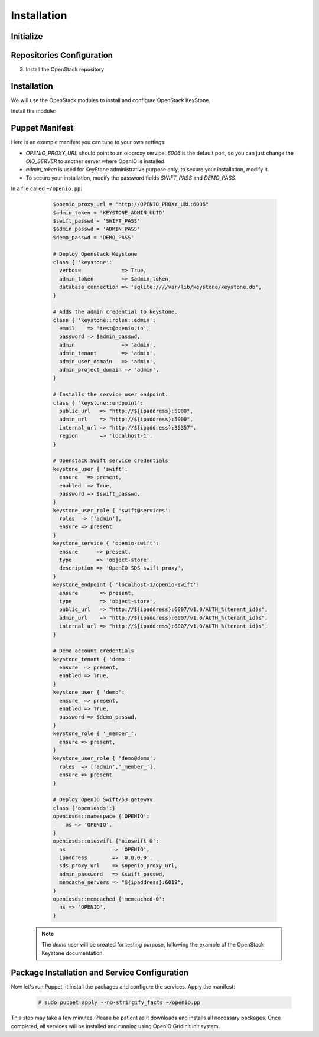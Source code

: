 ============
Installation
============

Initialize
==========

.. only:: ubuntu or debian

  .. include:: ../../install-common/source/initialize_debian.rst

.. only:: centos

  .. include:: ../../install-common/source/initialize_centos.rst

Repositories Configuration
==========================

.. only:: centos

  .. include:: ../../install-common/source/packages_configuration_centos.rst

.. only:: ubuntu

  .. include:: ../../install-common/source/packages_configuration_ubuntu.rst

.. only:: debian

  .. include:: ../../install-common/source/packages_configuration_debian.rst

3. Install the OpenStack repository

   .. only:: centos

      .. code-block:: console

         # sudo yum -y install centos-release-openstack-pike


Installation
============

We will use the OpenStack modules to install and configure OpenStack KeyStone.

Install the module:

   .. only:: ubuntu or debian

      .. code-block:: console

         # sudo puppet module install openstack-keystone

   .. only:: ubuntu

      .. code-block:: console

         # sudo sed -i "s@'upstart'@undef@" /etc/puppet/modules/keystone/manifests/params.pp

   .. only:: centos

      .. code-block:: console

         # sudo puppet module install openstack-keystone


Puppet Manifest
===============

Here is an example manifest you can tune to your own settings:

- `OPENIO_PROXY_URL` should point to an oioproxy service. `6006` is the default port, so you can just change the `OIO_SERVER` to another server where OpenIO is installed.
- `admin_token` is used for KeyStone administrative purpose only, to secure your installation, modify it.
- To secure your installation, modify the password fields `SWIFT_PASS` and `DEMO_PASS`.

In a file called ``~/openio.pp``:

   .. code-block:: puppet

    $openio_proxy_url = "http://OPENIO_PROXY_URL:6006"
    $admin_token = 'KEYSTONE_ADMIN_UUID'
    $swift_passwd = 'SWIFT_PASS'
    $admin_passwd = 'ADMIN_PASS'
    $demo_passwd = 'DEMO_PASS'

    # Deploy Openstack Keystone
    class { 'keystone':
      verbose             => True,
      admin_token         => $admin_token,
      database_connection => 'sqlite:////var/lib/keystone/keystone.db',
    }

    # Adds the admin credential to keystone.
    class { 'keystone::roles::admin':
      email    => 'test@openio.io',
      password => $admin_passwd,
      admin               => 'admin',
      admin_tenant        => 'admin',
      admin_user_domain   => 'admin',
      admin_project_domain => 'admin',
    }

    # Installs the service user endpoint.
    class { 'keystone::endpoint':
      public_url   => "http://${ipaddress}:5000",
      admin_url    => "http://${ipaddress}:5000",
      internal_url => "http://${ipaddress}:35357",
      region       => 'localhost-1',
    }

    # Openstack Swift service credentials
    keystone_user { 'swift':
      ensure   => present,
      enabled  => True,
      password => $swift_passwd,
    }
    keystone_user_role { 'swift@services':
      roles  => ['admin'],
      ensure => present
    }
    keystone_service { 'openio-swift':
      ensure      => present,
      type        => 'object-store',
      description => 'OpenIO SDS swift proxy',
    }
    keystone_endpoint { 'localhost-1/openio-swift':
      ensure       => present,
      type         => 'object-store',
      public_url   => "http://${ipaddress}:6007/v1.0/AUTH_%(tenant_id)s",
      admin_url    => "http://${ipaddress}:6007/v1.0/AUTH_%(tenant_id)s",
      internal_url => "http://${ipaddress}:6007/v1.0/AUTH_%(tenant_id)s",
    }

    # Demo account credentials
    keystone_tenant { 'demo':
      ensure  => present,
      enabled => True,
    }
    keystone_user { 'demo':
      ensure  => present,
      enabled => True,
      password => $demo_passwd,
    }
    keystone_role { '_member_':
      ensure => present,
    }
    keystone_user_role { 'demo@demo':
      roles  => ['admin','_member_'],
      ensure => present
    }

    # Deploy OpenIO Swift/S3 gateway
    class {'openiosds':}
    openiosds::namespace {'OPENIO':
        ns => 'OPENIO',
    }
    openiosds::oioswift {'oioswift-0':
      ns               => 'OPENIO',
      ipaddress        => '0.0.0.0',
      sds_proxy_url    => $openio_proxy_url,
      admin_password   => $swift_passwd,
      memcache_servers => "${ipaddress}:6019",
    }
    openiosds::memcached {'memcached-0':
      ns => 'OPENIO',
    }

  .. note::
    The `demo` user will be created for testing purpose, following the example of the OpenStack Keystone documentation.


Package Installation and Service Configuration
==============================================

Now let's run Puppet, it install the packages and configure the services.
Apply the manifest:

   .. code-block:: console

      # sudo puppet apply --no-stringify_facts ~/openio.pp

This step may take a few minutes. Please be patient as it downloads and installs all necessary packages.
Once completed, all services will be installed and running using OpenIO GridInit init system.
